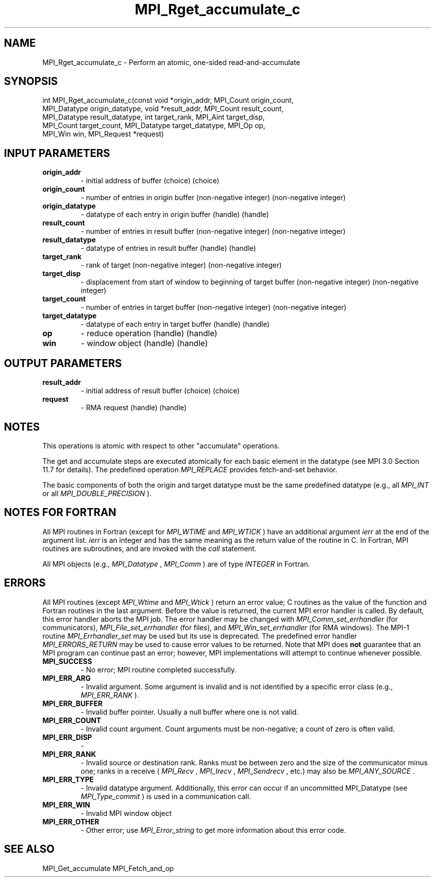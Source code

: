 .TH MPI_Rget_accumulate_c 3 "2/22/2022" " " "MPI"
.SH NAME
MPI_Rget_accumulate_c \-  Perform an atomic, one-sided read-and-accumulate 
.SH SYNOPSIS
.nf
int MPI_Rget_accumulate_c(const void *origin_addr, MPI_Count origin_count,
MPI_Datatype origin_datatype, void *result_addr, MPI_Count result_count,
MPI_Datatype result_datatype, int target_rank, MPI_Aint target_disp,
MPI_Count target_count, MPI_Datatype target_datatype, MPI_Op op,
MPI_Win win, MPI_Request *request)
.fi
.SH INPUT PARAMETERS
.PD 0
.TP
.B origin_addr 
- initial address of buffer (choice) (choice)
.PD 1
.PD 0
.TP
.B origin_count 
- number of entries in origin buffer (non-negative integer) (non-negative integer)
.PD 1
.PD 0
.TP
.B origin_datatype 
- datatype of each entry in origin buffer (handle) (handle)
.PD 1
.PD 0
.TP
.B result_count 
- number of entries in result buffer (non-negative integer) (non-negative integer)
.PD 1
.PD 0
.TP
.B result_datatype 
- datatype of entries in result buffer (handle) (handle)
.PD 1
.PD 0
.TP
.B target_rank 
- rank of target (non-negative integer) (non-negative integer)
.PD 1
.PD 0
.TP
.B target_disp 
- displacement from start of window to beginning of target buffer (non-negative integer) (non-negative integer)
.PD 1
.PD 0
.TP
.B target_count 
- number of entries in target buffer (non-negative integer) (non-negative integer)
.PD 1
.PD 0
.TP
.B target_datatype 
- datatype of each entry in target buffer (handle) (handle)
.PD 1
.PD 0
.TP
.B op 
- reduce operation (handle) (handle)
.PD 1
.PD 0
.TP
.B win 
- window object (handle) (handle)
.PD 1

.SH OUTPUT PARAMETERS
.PD 0
.TP
.B result_addr 
- initial address of result buffer (choice) (choice)
.PD 1
.PD 0
.TP
.B request 
- RMA request (handle) (handle)
.PD 1

.SH NOTES
This operations is atomic with respect to other "accumulate" operations.

The get and accumulate steps are executed atomically for each basic element in
the datatype (see MPI 3.0 Section 11.7 for details). The predefined operation
.I MPI_REPLACE
provides fetch-and-set behavior.

The basic components of both the origin and target datatype must be the same
predefined datatype (e.g., all 
.I MPI_INT
or all 
.I MPI_DOUBLE_PRECISION
).

.SH NOTES FOR FORTRAN
All MPI routines in Fortran (except for 
.I MPI_WTIME
and 
.I MPI_WTICK
) have
an additional argument 
.I ierr
at the end of the argument list.  
.I ierr
is an integer and has the same meaning as the return value of the routine
in C.  In Fortran, MPI routines are subroutines, and are invoked with the
.I call
statement.

All MPI objects (e.g., 
.I MPI_Datatype
, 
.I MPI_Comm
) are of type 
.I INTEGER
in Fortran.

.SH ERRORS

All MPI routines (except 
.I MPI_Wtime
and 
.I MPI_Wtick
) return an error value;
C routines as the value of the function and Fortran routines in the last
argument.  Before the value is returned, the current MPI error handler is
called.  By default, this error handler aborts the MPI job.  The error handler
may be changed with 
.I MPI_Comm_set_errhandler
(for communicators),
.I MPI_File_set_errhandler
(for files), and 
.I MPI_Win_set_errhandler
(for
RMA windows).  The MPI-1 routine 
.I MPI_Errhandler_set
may be used but
its use is deprecated.  The predefined error handler
.I MPI_ERRORS_RETURN
may be used to cause error values to be returned.
Note that MPI does 
.B not
guarantee that an MPI program can continue past
an error; however, MPI implementations will attempt to continue whenever
possible.

.PD 0
.TP
.B MPI_SUCCESS 
- No error; MPI routine completed successfully.
.PD 1

.PD 0
.TP
.B MPI_ERR_ARG 
- Invalid argument.  Some argument is invalid and is not
identified by a specific error class (e.g., 
.I MPI_ERR_RANK
).
.PD 1
.PD 0
.TP
.B MPI_ERR_BUFFER 
- Invalid buffer pointer.  Usually a null buffer where
one is not valid.
.PD 1
.PD 0
.TP
.B MPI_ERR_COUNT 
- Invalid count argument.  Count arguments must be 
non-negative; a count of zero is often valid.
.PD 1
.PD 0
.TP
.B MPI_ERR_DISP 
- 
.PD 1
.PD 0
.TP
.B MPI_ERR_RANK 
- Invalid source or destination rank.  Ranks must be between
zero and the size of the communicator minus one; ranks in a receive
(
.I MPI_Recv
, 
.I MPI_Irecv
, 
.I MPI_Sendrecv
, etc.) may also be 
.I MPI_ANY_SOURCE
\&.

.PD 1
.PD 0
.TP
.B MPI_ERR_TYPE 
- Invalid datatype argument.  Additionally, this error can
occur if an uncommitted MPI_Datatype (see 
.I MPI_Type_commit
) is used
in a communication call.
.PD 1
.PD 0
.TP
.B MPI_ERR_WIN 
- Invalid MPI window object
.PD 1
.PD 0
.TP
.B MPI_ERR_OTHER 
- Other error; use 
.I MPI_Error_string
to get more information
about this error code. 
.PD 1

.SH SEE ALSO
MPI_Get_accumulate MPI_Fetch_and_op
.br
